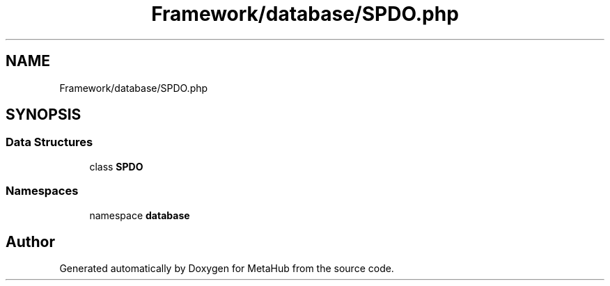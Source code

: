 .TH "Framework/database/SPDO.php" 3 "MetaHub" \" -*- nroff -*-
.ad l
.nh
.SH NAME
Framework/database/SPDO.php
.SH SYNOPSIS
.br
.PP
.SS "Data Structures"

.in +1c
.ti -1c
.RI "class \fBSPDO\fP"
.br
.in -1c
.SS "Namespaces"

.in +1c
.ti -1c
.RI "namespace \fBdatabase\fP"
.br
.in -1c
.SH "Author"
.PP 
Generated automatically by Doxygen for MetaHub from the source code\&.
